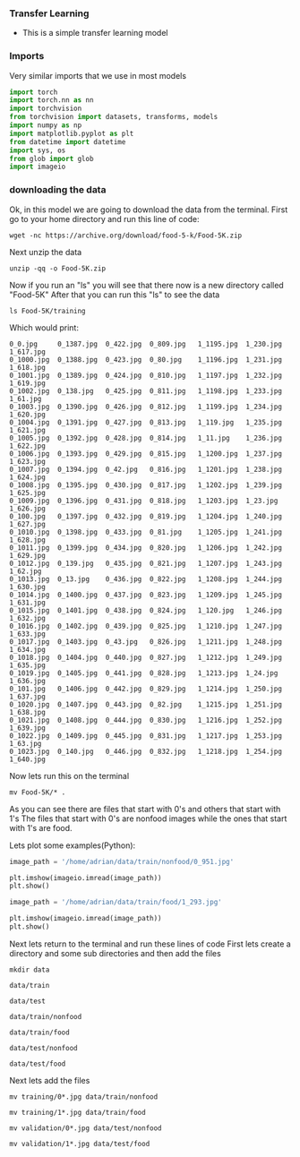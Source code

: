 *** Transfer Learning
- This is a simple transfer learning model

*** Imports
Very similar imports that we use in most models

#+BEGIN_SRC python
import torch
import torch.nn as nn
import torchvision
from torchvision import datasets, transforms, models
import numpy as np
import matplotlib.pyplot as plt
from datetime import datetime
import sys, os
from glob import glob
import imageio
#+END_SRC

*** downloading the data
Ok, in this model we are going to download the data from the terminal.
First go to your home directory and run this line of code:

#+BEGIN_SRC
wget -nc https://archive.org/download/food-5-k/Food-5K.zip
#+END_SRC

Next unzip the data

#+BEGIN_SRC
unzip -qq -o Food-5K.zip
#+END_SRC

Now if you run an "ls" you will see that there now is a new directory called "Food-5K"
After that you can run this "ls" to see the data

#+BEGIN_SRC
ls Food-5K/training
#+END_SRC

Which would print:

#+BEGIN_SRC
0_0.jpg     0_1387.jpg	0_422.jpg  0_809.jpg   1_1195.jpg  1_230.jpg  1_617.jpg
0_1000.jpg  0_1388.jpg	0_423.jpg  0_80.jpg    1_1196.jpg  1_231.jpg  1_618.jpg
0_1001.jpg  0_1389.jpg	0_424.jpg  0_810.jpg   1_1197.jpg  1_232.jpg  1_619.jpg
0_1002.jpg  0_138.jpg	0_425.jpg  0_811.jpg   1_1198.jpg  1_233.jpg  1_61.jpg
0_1003.jpg  0_1390.jpg	0_426.jpg  0_812.jpg   1_1199.jpg  1_234.jpg  1_620.jpg
0_1004.jpg  0_1391.jpg	0_427.jpg  0_813.jpg   1_119.jpg   1_235.jpg  1_621.jpg
0_1005.jpg  0_1392.jpg	0_428.jpg  0_814.jpg   1_11.jpg    1_236.jpg  1_622.jpg
0_1006.jpg  0_1393.jpg	0_429.jpg  0_815.jpg   1_1200.jpg  1_237.jpg  1_623.jpg
0_1007.jpg  0_1394.jpg	0_42.jpg   0_816.jpg   1_1201.jpg  1_238.jpg  1_624.jpg
0_1008.jpg  0_1395.jpg	0_430.jpg  0_817.jpg   1_1202.jpg  1_239.jpg  1_625.jpg
0_1009.jpg  0_1396.jpg	0_431.jpg  0_818.jpg   1_1203.jpg  1_23.jpg   1_626.jpg
0_100.jpg   0_1397.jpg	0_432.jpg  0_819.jpg   1_1204.jpg  1_240.jpg  1_627.jpg
0_1010.jpg  0_1398.jpg	0_433.jpg  0_81.jpg    1_1205.jpg  1_241.jpg  1_628.jpg
0_1011.jpg  0_1399.jpg	0_434.jpg  0_820.jpg   1_1206.jpg  1_242.jpg  1_629.jpg
0_1012.jpg  0_139.jpg	0_435.jpg  0_821.jpg   1_1207.jpg  1_243.jpg  1_62.jpg
0_1013.jpg  0_13.jpg	0_436.jpg  0_822.jpg   1_1208.jpg  1_244.jpg  1_630.jpg
0_1014.jpg  0_1400.jpg	0_437.jpg  0_823.jpg   1_1209.jpg  1_245.jpg  1_631.jpg
0_1015.jpg  0_1401.jpg	0_438.jpg  0_824.jpg   1_120.jpg   1_246.jpg  1_632.jpg
0_1016.jpg  0_1402.jpg	0_439.jpg  0_825.jpg   1_1210.jpg  1_247.jpg  1_633.jpg
0_1017.jpg  0_1403.jpg	0_43.jpg   0_826.jpg   1_1211.jpg  1_248.jpg  1_634.jpg
0_1018.jpg  0_1404.jpg	0_440.jpg  0_827.jpg   1_1212.jpg  1_249.jpg  1_635.jpg
0_1019.jpg  0_1405.jpg	0_441.jpg  0_828.jpg   1_1213.jpg  1_24.jpg   1_636.jpg
0_101.jpg   0_1406.jpg	0_442.jpg  0_829.jpg   1_1214.jpg  1_250.jpg  1_637.jpg
0_1020.jpg  0_1407.jpg	0_443.jpg  0_82.jpg    1_1215.jpg  1_251.jpg  1_638.jpg
0_1021.jpg  0_1408.jpg	0_444.jpg  0_830.jpg   1_1216.jpg  1_252.jpg  1_639.jpg
0_1022.jpg  0_1409.jpg	0_445.jpg  0_831.jpg   1_1217.jpg  1_253.jpg  1_63.jpg
0_1023.jpg  0_140.jpg	0_446.jpg  0_832.jpg   1_1218.jpg  1_254.jpg  1_640.jpg
#+END_SRC

Now lets run this on the terminal
#+BEGIN_SRC
mv Food-5K/* .
#+END_SRC

As you can see there are files that start with 0's and others that start with 1's
The files that start with 0's are nonfood images while the ones that start with 1's are food. 

Lets plot some examples(Python):

#+BEGIN_SRC python
image_path = '/home/adrian/data/train/nonfood/0_951.jpg'

plt.imshow(imageio.imread(image_path))
plt.show()
#+END_SRC

#+BEGIN_SRC python
image_path = '/home/adrian/data/train/food/1_293.jpg'

plt.imshow(imageio.imread(image_path))
plt.show()
#+END_SRC

Next lets return to the terminal and run these lines of code
First lets create a directory and some sub directories and then add the files

#+BEGIN_SRC
mkdir data
#+END_SRC

#+BEGIN_SRC
data/train
#+END_SRC

#+BEGIN_SRC
data/test
#+END_SRC

#+BEGIN_SRC
data/train/nonfood
#+END_SRC

#+BEGIN_SRC
data/train/food
#+END_SRC

#+BEGIN_SRC
data/test/nonfood
#+END_SRC

#+BEGIN_SRC
data/test/food
#+END_SRC

Next lets add the files

#+BEGIN_SRC
mv training/0*.jpg data/train/nonfood
#+END_SRC

#+BEGIN_SRC
mv training/1*.jpg data/train/food
#+END_SRC

#+BEGIN_SRC
mv validation/0*.jpg data/test/nonfood
#+END_SRC

#+BEGIN_SRC
mv validation/1*.jpg data/test/food
#+END_SRC

